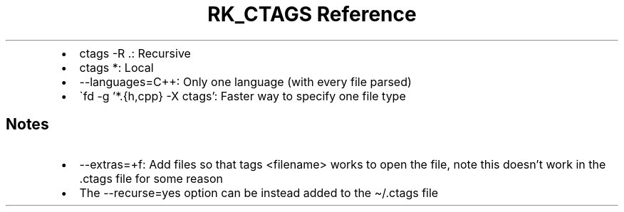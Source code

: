 .\" Automatically generated by Pandoc 3.6.3
.\"
.TH "RK_CTAGS Reference" "" "" ""
.IP \[bu] 2
\f[CR]ctags \-R .\f[R]: Recursive
.IP \[bu] 2
\f[CR]ctags *\f[R]: Local
.IP \[bu] 2
\f[CR]\-\-languages=C++\f[R]: Only one language (with every file parsed)
.IP \[bu] 2
\[ga]fd \-g \[cq]*.{h,cpp} \-X ctags\[cq]: Faster way to specify one
file type
.SH Notes
.IP \[bu] 2
\f[CR]\-\-extras=+f\f[R]: Add files so that \f[CR]tags <filename>\f[R]
works to open the file, note this doesn\[cq]t work in the
\f[CR].ctags\f[R] file for some reason
.IP \[bu] 2
The \f[CR]\-\-recurse=yes\f[R] option can be instead added to the
\f[CR]\[ti]/.ctags\f[R] file
